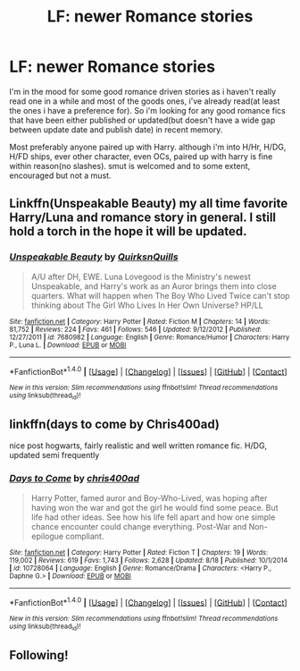 #+TITLE: LF: newer Romance stories

* LF: newer Romance stories
:PROPERTIES:
:Author: Magnus_Omega
:Score: 18
:DateUnix: 1478018080.0
:DateShort: 2016-Nov-01
:FlairText: Request
:END:
I'm in the mood for some good romance driven stories as i haven't really read one in a while and most of the goods ones, i've already read(at least the ones i have a preference for). So i'm looking for any good romance fics that have been either published or updated(but doesn't have a wide gap between update date and publish date) in recent memory.

Most preferably anyone paired up with Harry. although i'm into H/Hr, H/DG, H/FD ships, ever other character, even OCs, paired up with harry is fine within reason(no slashes). smut is welcomed and to some extent, encouraged but not a must.


** Linkffn(Unspeakable Beauty) my all time favorite Harry/Luna and romance story in general. I still hold a torch in the hope it will be updated.
:PROPERTIES:
:Author: DevoidOfVoid
:Score: 2
:DateUnix: 1478043316.0
:DateShort: 2016-Nov-02
:END:

*** [[http://www.fanfiction.net/s/7680982/1/][*/Unspeakable Beauty/*]] by [[https://www.fanfiction.net/u/1686298/QuirksnQuills][/QuirksnQuills/]]

#+begin_quote
  A/U after DH, EWE. Luna Lovegood is the Ministry's newest Unspeakable, and Harry's work as an Auror brings them into close quarters. What will happen when The Boy Who Lived Twice can't stop thinking about The Girl Who Lives In Her Own Universe? HP/LL
#+end_quote

^{/Site/: [[http://www.fanfiction.net/][fanfiction.net]] *|* /Category/: Harry Potter *|* /Rated/: Fiction M *|* /Chapters/: 14 *|* /Words/: 81,752 *|* /Reviews/: 224 *|* /Favs/: 461 *|* /Follows/: 546 *|* /Updated/: 9/12/2012 *|* /Published/: 12/27/2011 *|* /id/: 7680982 *|* /Language/: English *|* /Genre/: Romance/Humor *|* /Characters/: Harry P., Luna L. *|* /Download/: [[http://www.ff2ebook.com/old/ffn-bot/index.php?id=7680982&source=ff&filetype=epub][EPUB]] or [[http://www.ff2ebook.com/old/ffn-bot/index.php?id=7680982&source=ff&filetype=mobi][MOBI]]}

--------------

*FanfictionBot*^{1.4.0} *|* [[[https://github.com/tusing/reddit-ffn-bot/wiki/Usage][Usage]]] | [[[https://github.com/tusing/reddit-ffn-bot/wiki/Changelog][Changelog]]] | [[[https://github.com/tusing/reddit-ffn-bot/issues/][Issues]]] | [[[https://github.com/tusing/reddit-ffn-bot/][GitHub]]] | [[[https://www.reddit.com/message/compose?to=tusing][Contact]]]

^{/New in this version: Slim recommendations using/ ffnbot!slim! /Thread recommendations using/ linksub(thread_id)!}
:PROPERTIES:
:Author: FanfictionBot
:Score: 2
:DateUnix: 1478043332.0
:DateShort: 2016-Nov-02
:END:


** linkffn(days to come by Chris400ad)

nice post hogwarts, fairly realistic and well written romance fic. H/DG, updated semi frequently
:PROPERTIES:
:Author: TurtlePig
:Score: 1
:DateUnix: 1478060167.0
:DateShort: 2016-Nov-02
:END:

*** [[http://www.fanfiction.net/s/10728064/1/][*/Days to Come/*]] by [[https://www.fanfiction.net/u/2530889/chris400ad][/chris400ad/]]

#+begin_quote
  Harry Potter, famed auror and Boy-Who-Lived, was hoping after having won the war and got the girl he would find some peace. But life had other ideas. See how his life fell apart and how one simple chance encounter could change everything. Post-War and Non-epilogue compliant.
#+end_quote

^{/Site/: [[http://www.fanfiction.net/][fanfiction.net]] *|* /Category/: Harry Potter *|* /Rated/: Fiction T *|* /Chapters/: 19 *|* /Words/: 119,002 *|* /Reviews/: 619 *|* /Favs/: 1,743 *|* /Follows/: 2,628 *|* /Updated/: 8/18 *|* /Published/: 10/1/2014 *|* /id/: 10728064 *|* /Language/: English *|* /Genre/: Romance/Drama *|* /Characters/: <Harry P., Daphne G.> *|* /Download/: [[http://www.ff2ebook.com/old/ffn-bot/index.php?id=10728064&source=ff&filetype=epub][EPUB]] or [[http://www.ff2ebook.com/old/ffn-bot/index.php?id=10728064&source=ff&filetype=mobi][MOBI]]}

--------------

*FanfictionBot*^{1.4.0} *|* [[[https://github.com/tusing/reddit-ffn-bot/wiki/Usage][Usage]]] | [[[https://github.com/tusing/reddit-ffn-bot/wiki/Changelog][Changelog]]] | [[[https://github.com/tusing/reddit-ffn-bot/issues/][Issues]]] | [[[https://github.com/tusing/reddit-ffn-bot/][GitHub]]] | [[[https://www.reddit.com/message/compose?to=tusing][Contact]]]

^{/New in this version: Slim recommendations using/ ffnbot!slim! /Thread recommendations using/ linksub(thread_id)!}
:PROPERTIES:
:Author: FanfictionBot
:Score: 1
:DateUnix: 1478060179.0
:DateShort: 2016-Nov-02
:END:


** Following!
:PROPERTIES:
:Author: Uolymme637
:Score: 1
:DateUnix: 1478041339.0
:DateShort: 2016-Nov-02
:END:

